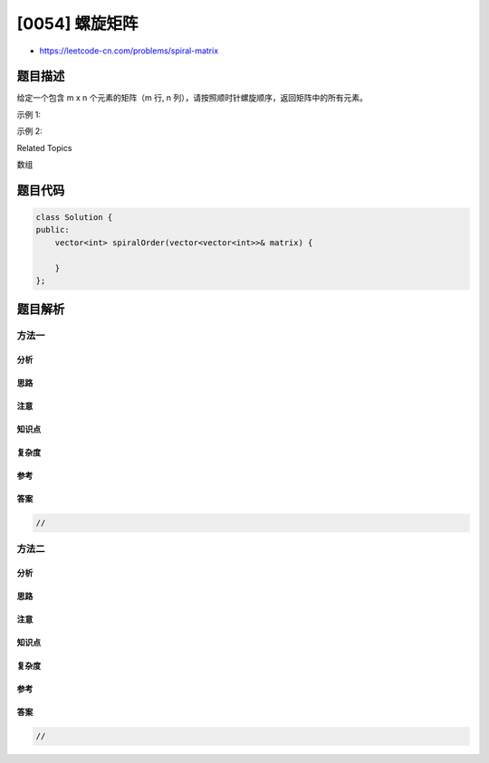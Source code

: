 [0054] 螺旋矩阵
===============

-  https://leetcode-cn.com/problems/spiral-matrix

题目描述
--------

.. raw:: html

   <p>

给定一个包含 m x n 个元素的矩阵（m 行, n
列），请按照顺时针螺旋顺序，返回矩阵中的所有元素。

.. raw:: html

   </p>

.. raw:: html

   <p>

示例 1:

.. raw:: html

   </p>

.. raw:: html

   <pre><strong>输入:</strong>
   [
    [ 1, 2, 3 ],
    [ 4, 5, 6 ],
    [ 7, 8, 9 ]
   ]
   <strong>输出:</strong> [1,2,3,6,9,8,7,4,5]
   </pre>

.. raw:: html

   <p>

示例 2:

.. raw:: html

   </p>

.. raw:: html

   <pre><strong>输入:</strong>
   [
     [1, 2, 3, 4],
     [5, 6, 7, 8],
     [9,10,11,12]
   ]
   <strong>输出:</strong> [1,2,3,4,8,12,11,10,9,5,6,7]
   </pre>

.. raw:: html

   <div>

.. raw:: html

   <div>

Related Topics

.. raw:: html

   </div>

.. raw:: html

   <div>

.. raw:: html

   <li>

数组

.. raw:: html

   </li>

.. raw:: html

   </div>

.. raw:: html

   </div>

题目代码
--------

.. code:: cpp

    class Solution {
    public:
        vector<int> spiralOrder(vector<vector<int>>& matrix) {

        }
    };

题目解析
--------

方法一
~~~~~~

分析
^^^^

思路
^^^^

注意
^^^^

知识点
^^^^^^

复杂度
^^^^^^

参考
^^^^

答案
^^^^

.. code:: cpp

    //

方法二
~~~~~~

分析
^^^^

思路
^^^^

注意
^^^^

知识点
^^^^^^

复杂度
^^^^^^

参考
^^^^

答案
^^^^

.. code:: cpp

    //
